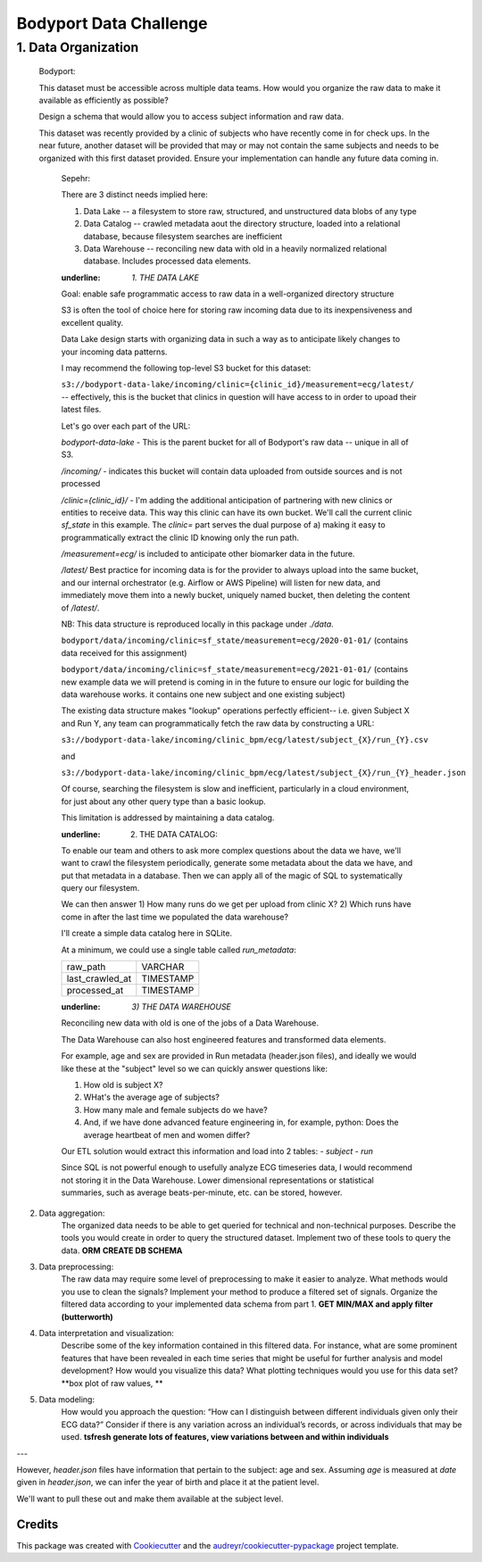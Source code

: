 =======================
Bodyport Data Challenge
=======================

--------------------
1. Data Organization
--------------------

    Bodyport:

    This dataset must be accessible across multiple data teams. How would you organize the raw data to make it available as efficiently as possible?

    Design a schema that would allow you to access subject information and raw data.

    This dataset was recently provided by a clinic of subjects who have recently come in for check ups. In the near future, another dataset will be provided that may or may not contain the same subjects and
    needs to be organized with this first dataset provided. Ensure your implementation can handle any future data coming in.

        Sepehr:

        There are 3 distinct needs implied here:

        1) Data Lake -- a filesystem to store raw, structured, and unstructured data blobs of any type
        2) Data Catalog -- crawled metadata aout the directory structure, loaded into a relational database, because filesystem searches are inefficient
        3) Data Warehouse -- reconciling new data with old in a heavily normalized relational database. Includes processed data elements.

        :underline: `1. THE DATA LAKE`

        Goal: enable safe programmatic access to raw data in a well-organized directory structure

        S3 is often the tool of choice here for storing raw incoming data due to its inexpensiveness and excellent quality.

        Data Lake design starts with organizing data in such a way as to anticipate likely changes to your incoming data patterns.

        I may recommend the following top-level S3 bucket for this dataset:

        ``s3://bodyport-data-lake/incoming/clinic={clinic_id}/measurement=ecg/latest/`` -- effectively, this is the bucket that clinics in question
        will have access to in order to upoad their latest files.

        Let's go over each part of the URL:

        `bodyport-data-lake` - This is the parent bucket for all of Bodyport's raw data -- unique in all of S3.

        `/incoming/` - indicates this bucket will contain data uploaded from outside sources and is not processed

        `/clinic={clinic_id}/` - I'm adding the additional anticipation of partnering with new clinics or entities to receive data.
        This way this clinic can have its own bucket. We'll call the current clinic `sf_state` in this example.
        The `clinic=` part serves the dual purpose of a) making it easy to programmatically extract
        the clinic ID knowing only the run path.

        `/measurement=ecg/` is included to anticipate other biomarker data in the future.

        `/latest/` Best practice for incoming data is for the provider to always upload into the same bucket, and our internal
        orchestrator (e.g. Airflow or AWS Pipeline) will listen for new data, and immediately move them into a newly bucket, uniquely named bucket, then deleting
        the content of `/latest/`.

        NB: This data structure is reproduced locally in this package under `./data`.

        ``bodyport/data/incoming/clinic=sf_state/measurement=ecg/2020-01-01/``
        (contains data received for this assignment)

        ``bodyport/data/incoming/clinic=sf_state/measurement=ecg/2021-01-01/``
        (contains new example data we will pretend is coming in in the future to ensure our logic
        for building the data warehouse works. it contains one new subject and one existing subject)

        The existing data structure makes "lookup" operations perfectly efficient-- i.e. given Subject X and Run Y, any team can
        programmatically fetch the raw data by constructing a URL:

        ``s3://bodyport-data-lake/incoming/clinic_bpm/ecg/latest/subject_{X}/run_{Y}.csv``

        and

        ``s3://bodyport-data-lake/incoming/clinic_bpm/ecg/latest/subject_{X}/run_{Y}_header.json``

        Of course, searching the filesystem is slow and inefficient, particularly in a cloud environment, for just about any other query type than a basic lookup.

        This limitation is addressed by maintaining a data catalog.

        :underline: 2) THE DATA CATALOG:

        To enable our team and others to ask more complex questions about the data we have, we'll want to crawl the filesystem periodically,
        generate some metadata about the data we have, and put that metadata in a database. Then we can apply all of the magic of SQL
        to systematically query our filesystem.

        We can then answer
        1) How many runs do we get per upload from clinic X?
        2) Which runs have come in after the last time we populated the data warehouse?

        I'll create a simple data catalog here in SQLite.

        At a minimum, we could use a single table called `run_metadata`:

        +-----------------+-----------+
        | raw_path        | VARCHAR   |
        +-----------------+-----------+
        | last_crawled_at | TIMESTAMP |
        +-----------------+-----------+
        | processed_at    | TIMESTAMP |
        +-----------------+-----------+

        :underline: `3) THE DATA WAREHOUSE`

        Reconciling new data with old is one of the jobs of a Data Warehouse.

        The Data Warehouse can also host engineered features and transformed data elements.

        For example, age and sex are provided in Run metadata (header.json files), and ideally we would like these
        at the  "subject" level so we can quickly answer questions like:

        1) How old is subject X?
        2) WHat's the average age of subjects?
        3) How many male and female subjects do we have?
        4) And, if we have done advanced feature engineering in, for example, python: Does the average heartbeat of men and women differ?

        Our ETL solution would extract this information and load into 2 tables:
        - `subject`
        - `run`

        Since SQL is not powerful enough to usefully analyze ECG timeseries data, I would recommend not storing
        it in the Data Warehouse. Lower dimensional representations or statistical summaries, such as average beats-per-minute, etc.
        can be stored, however.


2. Data aggregation:​
    The organized data needs to be able to get queried for technical and non-technical purposes.
    Describe the tools you would create in order to query the structured dataset.
    Implement two of these tools to query the data.
    **ORM**
    **CREATE DB SCHEMA**

3. Data preprocessing:​
    The raw data may require some level of preprocessing to make it easier to analyze.
    What methods would you use to clean the signals?
    Implement your method to produce a filtered set of signals.
    Organize the filtered data according to your implemented data schema from part 1.
    **GET MIN/MAX and apply filter (butterworth)**

4. Data interpretation and visualization:​
    Describe some of the key information contained in this filtered data.
    For instance, what are some prominent features that have been revealed in each time series that might be useful
    for further analysis and model development?
    How would you visualize this data? What plotting techniques would you use for this data set?
    **box plot of raw values, **

5. Data modeling:​
    How would you approach the question: “How can I distinguish between different individuals given only their ECG data?”
    Consider if there is any variation across an individual’s records, or across individuals that may be used.
    **tsfresh generate lots of features, view variations between and within individuals**

---



However, `header.json` files have information that pertain to the subject: age and sex.
Assuming `age` is measured at `date` given in `header.json`, we can infer the year of birth and place it at the patient level.

We'll want to pull these out and make them available at the subject level.

Credits
-------

This package was created with Cookiecutter_ and the `audreyr/cookiecutter-pypackage`_ project template.

.. _Cookiecutter: https://github.com/audreyr/cookiecutter
.. _`audreyr/cookiecutter-pypackage`: https://github.com/audreyr/cookiecutter-pypackage
